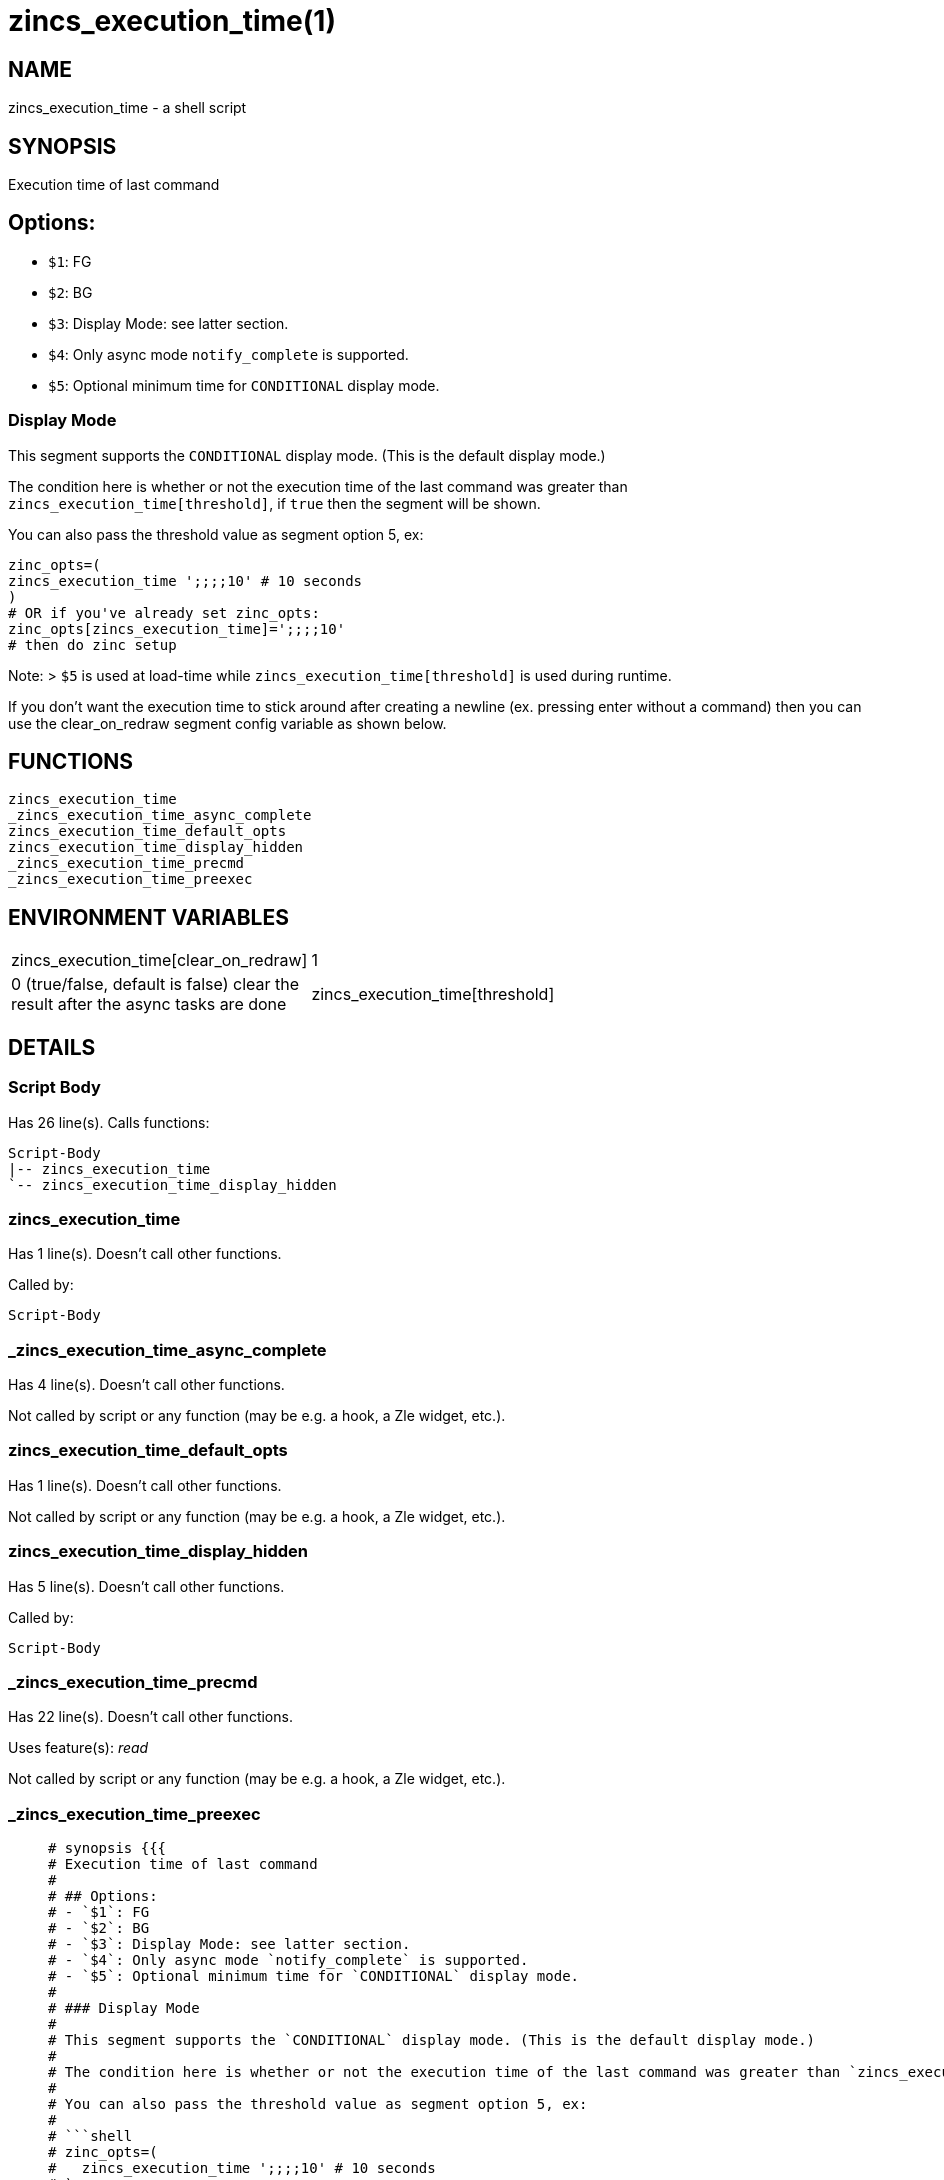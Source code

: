 zincs_execution_time(1)
=======================
:compat-mode!:

NAME
----
zincs_execution_time - a shell script

SYNOPSIS
--------

Execution time of last command

## Options:
- `$1`: FG
- `$2`: BG
- `$3`: Display Mode: see latter section.
- `$4`: Only async mode `notify_complete` is supported.
- `$5`: Optional minimum time for `CONDITIONAL` display mode.

### Display Mode

This segment supports the `CONDITIONAL` display mode. (This is the default display mode.)

The condition here is whether or not the execution time of the last command was greater than `zincs_execution_time[threshold]`, if `true` then the segment will be shown.

You can also pass the threshold value as segment option 5, ex:

```shell
zinc_opts=(
zincs_execution_time ';;;;10' # 10 seconds
)
# OR if you've already set zinc_opts:
zinc_opts[zincs_execution_time]=';;;;10'
# then do zinc setup
```

Note:
> `$5` is used at load-time while `zincs_execution_time[threshold]` is used during runtime.

If you don't want the execution time to stick around after creating a newline
(ex. pressing enter without a command)
then you can use the clear_on_redraw segment config variable as shown below.



FUNCTIONS
---------

 zincs_execution_time
 _zincs_execution_time_async_complete
 zincs_execution_time_default_opts
 zincs_execution_time_display_hidden
 _zincs_execution_time_precmd
 _zincs_execution_time_preexec

ENVIRONMENT VARIABLES
---------------------
[width="80%",cols="4,10"]
|======
|zincs_execution_time[clear_on_redraw]|1 | 0 (true/false, default is false) clear the result after the async tasks are done
|zincs_execution_time[threshold]|minimum seconds of runtime to display segment
|======

DETAILS
-------

Script Body
~~~~~~~~~~~

Has 26 line(s). Calls functions:

 Script-Body
 |-- zincs_execution_time
 `-- zincs_execution_time_display_hidden

zincs_execution_time
~~~~~~~~~~~~~~~~~~~~

Has 1 line(s). Doesn't call other functions.

Called by:

 Script-Body

_zincs_execution_time_async_complete
~~~~~~~~~~~~~~~~~~~~~~~~~~~~~~~~~~~~

Has 4 line(s). Doesn't call other functions.

Not called by script or any function (may be e.g. a hook, a Zle widget, etc.).

zincs_execution_time_default_opts
~~~~~~~~~~~~~~~~~~~~~~~~~~~~~~~~~

Has 1 line(s). Doesn't call other functions.

Not called by script or any function (may be e.g. a hook, a Zle widget, etc.).

zincs_execution_time_display_hidden
~~~~~~~~~~~~~~~~~~~~~~~~~~~~~~~~~~~

Has 5 line(s). Doesn't call other functions.

Called by:

 Script-Body

_zincs_execution_time_precmd
~~~~~~~~~~~~~~~~~~~~~~~~~~~~

Has 22 line(s). Doesn't call other functions.

Uses feature(s): _read_

Not called by script or any function (may be e.g. a hook, a Zle widget, etc.).

_zincs_execution_time_preexec
~~~~~~~~~~~~~~~~~~~~~~~~~~~~~

____
 # synopsis {{{
 # Execution time of last command
 #
 # ## Options:
 # - `$1`: FG
 # - `$2`: BG
 # - `$3`: Display Mode: see latter section.
 # - `$4`: Only async mode `notify_complete` is supported.
 # - `$5`: Optional minimum time for `CONDITIONAL` display mode.
 #
 # ### Display Mode
 #
 # This segment supports the `CONDITIONAL` display mode. (This is the default display mode.)
 #
 # The condition here is whether or not the execution time of the last command was greater than `zincs_execution_time[threshold]`, if `true` then the segment will be shown.
 #
 # You can also pass the threshold value as segment option 5, ex:
 #
 # ```shell
 # zinc_opts=(
 #   zincs_execution_time ';;;;10' # 10 seconds
 # )
 # # OR if you've already set zinc_opts:
 # zinc_opts[zincs_execution_time]=';;;;10'
 # # then do zinc setup
 # ```
 #
 # Note:
 # > `$5` is used at load-time while `zincs_execution_time[threshold]` is used during runtime.
 #
 # If you don't want the execution time to stick around after creating a newline
 # (ex. pressing enter without a command)
 # then you can use the clear_on_redraw segment config variable as shown below.
 #
 # }}}
____

Has 4 line(s). Doesn't call other functions.

Not called by script or any function (may be e.g. a hook, a Zle widget, etc.).

